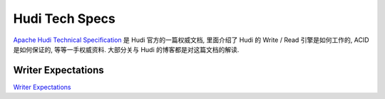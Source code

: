 Hudi Tech Specs
==============================================================================
`Apache Hudi Technical Specification <https://hudi.apache.org/tech-specs/>`_ 是 Hudi 官方的一篇权威文档, 里面介绍了 Hudi 的 Write / Read 引擎是如何工作的, ACID 是如何保证的, 等等一手权威资料. 大部分关与 Hudi 的博客都是对这篇文档的解读.





Writer Expectations
------------------------------------------------------------------------------
`Writer Expectations <https://hudi.apache.org/tech-specs/#writer-expectations>`_

